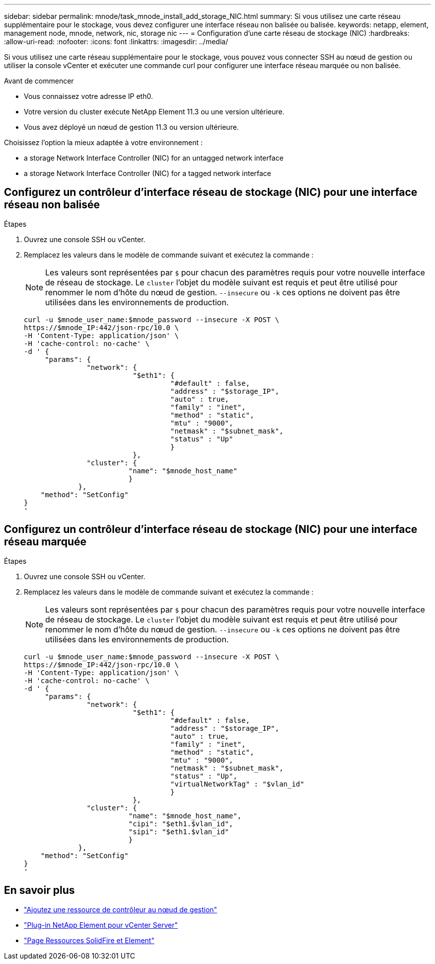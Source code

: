 ---
sidebar: sidebar 
permalink: mnode/task_mnode_install_add_storage_NIC.html 
summary: Si vous utilisez une carte réseau supplémentaire pour le stockage, vous devez configurer une interface réseau non balisée ou balisée. 
keywords: netapp, element, management node, mnode, network, nic, storage nic 
---
= Configuration d'une carte réseau de stockage (NIC)
:hardbreaks:
:allow-uri-read: 
:nofooter: 
:icons: font
:linkattrs: 
:imagesdir: ../media/


[role="lead"]
Si vous utilisez une carte réseau supplémentaire pour le stockage, vous pouvez vous connecter SSH au nœud de gestion ou utiliser la console vCenter et exécuter une commande curl pour configurer une interface réseau marquée ou non balisée.

.Avant de commencer
* Vous connaissez votre adresse IP eth0.
* Votre version du cluster exécute NetApp Element 11.3 ou une version ultérieure.
* Vous avez déployé un nœud de gestion 11.3 ou version ultérieure.


Choisissez l'option la mieux adaptée à votre environnement :

*  a storage Network Interface Controller (NIC) for an untagged network interface
*  a storage Network Interface Controller (NIC) for a tagged network interface




== Configurez un contrôleur d'interface réseau de stockage (NIC) pour une interface réseau non balisée

.Étapes
. Ouvrez une console SSH ou vCenter.
. Remplacez les valeurs dans le modèle de commande suivant et exécutez la commande :
+

NOTE: Les valeurs sont représentées par `$` pour chacun des paramètres requis pour votre nouvelle interface de réseau de stockage. Le `cluster` l'objet du modèle suivant est requis et peut être utilisé pour renommer le nom d'hôte du nœud de gestion. `--insecure` ou `-k` ces options ne doivent pas être utilisées dans les environnements de production.

+
[listing]
----
curl -u $mnode_user_name:$mnode_password --insecure -X POST \
https://$mnode_IP:442/json-rpc/10.0 \
-H 'Content-Type: application/json' \
-H 'cache-control: no-cache' \
-d ' {
     "params": {
               "network": {
                          "$eth1": {
                                   "#default" : false,
                                   "address" : "$storage_IP",
                                   "auto" : true,
                                   "family" : "inet",
                                   "method" : "static",
                                   "mtu" : "9000",
                                   "netmask" : "$subnet_mask",
                                   "status" : "Up"
                                   }
                          },
               "cluster": {
                         "name": "$mnode_host_name"
                         }
             },
    "method": "SetConfig"
}
'
----




== Configurez un contrôleur d'interface réseau de stockage (NIC) pour une interface réseau marquée

.Étapes
. Ouvrez une console SSH ou vCenter.
. Remplacez les valeurs dans le modèle de commande suivant et exécutez la commande :
+

NOTE: Les valeurs sont représentées par `$` pour chacun des paramètres requis pour votre nouvelle interface de réseau de stockage. Le `cluster` l'objet du modèle suivant est requis et peut être utilisé pour renommer le nom d'hôte du nœud de gestion. `--insecure` ou `-k` ces options ne doivent pas être utilisées dans les environnements de production.

+
[listing]
----
curl -u $mnode_user_name:$mnode_password --insecure -X POST \
https://$mnode_IP:442/json-rpc/10.0 \
-H 'Content-Type: application/json' \
-H 'cache-control: no-cache' \
-d ' {
     "params": {
               "network": {
                          "$eth1": {
                                   "#default" : false,
                                   "address" : "$storage_IP",
                                   "auto" : true,
                                   "family" : "inet",
                                   "method" : "static",
                                   "mtu" : "9000",
                                   "netmask" : "$subnet_mask",
                                   "status" : "Up",
                                   "virtualNetworkTag" : "$vlan_id"
                                   }
                          },
               "cluster": {
                         "name": "$mnode_host_name",
                         "cipi": "$eth1.$vlan_id",
                         "sipi": "$eth1.$vlan_id"
                         }
             },
    "method": "SetConfig"
}
'
----


[discrete]
== En savoir plus

* link:task_mnode_add_assets.html["Ajoutez une ressource de contrôleur au nœud de gestion"]
* https://docs.netapp.com/us-en/vcp/index.html["Plug-in NetApp Element pour vCenter Server"^]
* https://www.netapp.com/data-storage/solidfire/documentation["Page Ressources SolidFire et Element"^]

